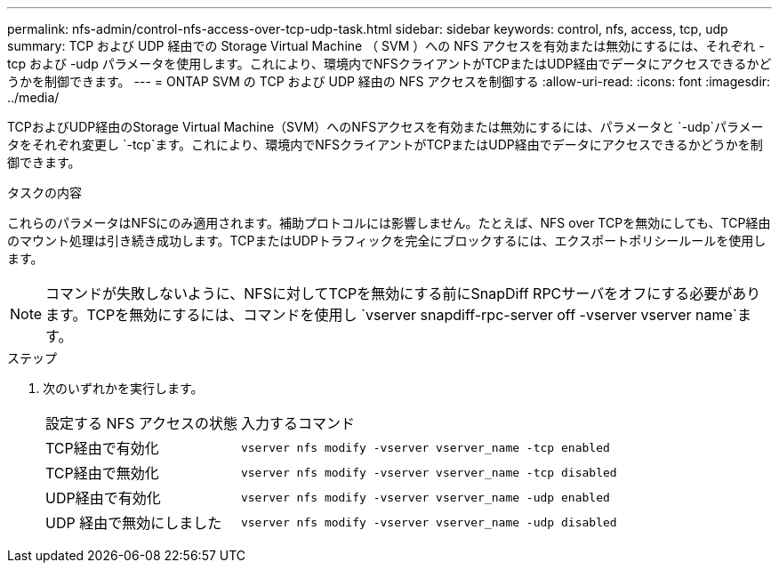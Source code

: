---
permalink: nfs-admin/control-nfs-access-over-tcp-udp-task.html 
sidebar: sidebar 
keywords: control, nfs, access, tcp, udp 
summary: TCP および UDP 経由での Storage Virtual Machine （ SVM ）への NFS アクセスを有効または無効にするには、それぞれ -tcp および -udp パラメータを使用します。これにより、環境内でNFSクライアントがTCPまたはUDP経由でデータにアクセスできるかどうかを制御できます。 
---
= ONTAP SVM の TCP および UDP 経由の NFS アクセスを制御する
:allow-uri-read: 
:icons: font
:imagesdir: ../media/


[role="lead"]
TCPおよびUDP経由のStorage Virtual Machine（SVM）へのNFSアクセスを有効または無効にするには、パラメータと `-udp`パラメータをそれぞれ変更し `-tcp`ます。これにより、環境内でNFSクライアントがTCPまたはUDP経由でデータにアクセスできるかどうかを制御できます。

.タスクの内容
これらのパラメータはNFSにのみ適用されます。補助プロトコルには影響しません。たとえば、NFS over TCPを無効にしても、TCP経由のマウント処理は引き続き成功します。TCPまたはUDPトラフィックを完全にブロックするには、エクスポートポリシールールを使用します。

[NOTE]
====
コマンドが失敗しないように、NFSに対してTCPを無効にする前にSnapDiff RPCサーバをオフにする必要があります。TCPを無効にするには、コマンドを使用し `vserver snapdiff-rpc-server off -vserver vserver name`ます。

====
.ステップ
. 次のいずれかを実行します。
+
[cols="30,70"]
|===


| 設定する NFS アクセスの状態 | 入力するコマンド 


 a| 
TCP経由で有効化
 a| 
`vserver nfs modify -vserver vserver_name -tcp enabled`



 a| 
TCP経由で無効化
 a| 
`vserver nfs modify -vserver vserver_name -tcp disabled`



 a| 
UDP経由で有効化
 a| 
`vserver nfs modify -vserver vserver_name -udp enabled`



 a| 
UDP 経由で無効にしました
 a| 
`vserver nfs modify -vserver vserver_name -udp disabled`

|===

